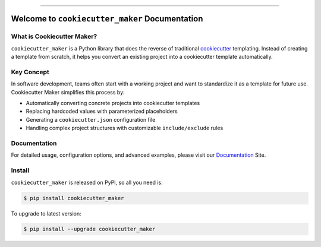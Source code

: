 
.. image:: https://readthedocs.org/projects/cookiecutter-maker/badge/?version=latest
    :target: https://cookiecutter-maker.readthedocs.io/en/latest/
    :alt: Documentation Status

.. image:: https://github.com/MacHu-GWU/cookiecutter_maker-project/actions/workflows/main.yml/badge.svg
    :target: https://github.com/MacHu-GWU/cookiecutter_maker-project/actions?query=workflow:CI

.. image:: https://codecov.io/gh/MacHu-GWU/cookiecutter_maker-project/branch/main/graph/badge.svg
    :target: https://codecov.io/gh/MacHu-GWU/cookiecutter_maker-project

.. image:: https://img.shields.io/pypi/v/cookiecutter-maker.svg
    :target: https://pypi.python.org/pypi/cookiecutter-maker

.. image:: https://img.shields.io/pypi/l/cookiecutter-maker.svg
    :target: https://pypi.python.org/pypi/cookiecutter-maker

.. image:: https://img.shields.io/pypi/pyversions/cookiecutter-maker.svg
    :target: https://pypi.python.org/pypi/cookiecutter-maker

.. image:: https://img.shields.io/badge/Release_History!--None.svg?style=social
    :target: https://github.com/MacHu-GWU/cookiecutter_maker-project/blob/main/release-history.rst

.. image:: https://img.shields.io/badge/STAR_Me_on_GitHub!--None.svg?style=social
    :target: https://github.com/MacHu-GWU/cookiecutter_maker-project

------

.. image:: https://img.shields.io/badge/Link-Document-blue.svg
    :target: https://cookiecutter-maker.readthedocs.io/en/latest/

.. image:: https://img.shields.io/badge/Link-API-blue.svg
    :target: https://cookiecutter-maker.readthedocs.io/en/latest/py-modindex.html

.. image:: https://img.shields.io/badge/Link-Install-blue.svg
    :target: `install`_

.. image:: https://img.shields.io/badge/Link-GitHub-blue.svg
    :target: https://github.com/MacHu-GWU/cookiecutter_maker-project

.. image:: https://img.shields.io/badge/Link-Submit_Issue-blue.svg
    :target: https://github.com/MacHu-GWU/cookiecutter_maker-project/issues

.. image:: https://img.shields.io/badge/Link-Request_Feature-blue.svg
    :target: https://github.com/MacHu-GWU/cookiecutter_maker-project/issues

.. image:: https://img.shields.io/badge/Link-Download-blue.svg
    :target: https://pypi.org/pypi/cookiecutter-maker#files


Welcome to ``cookiecutter_maker`` Documentation
==============================================================================
.. image:: https://cookiecutter-maker.readthedocs.io/en/latest/_static/cookiecutter_maker-logo.png
    :target: https://cookiecutter-maker.readthedocs.io/en/latest/


What is Cookiecutter Maker?
------------------------------------------------------------------------------
``cookiecutter_maker`` is a Python library that does the reverse of traditional `cookiecutter <https://cookiecutter.readthedocs.io>`_ templating. Instead of creating a template from scratch, it helps you convert an existing project into a cookiecutter template automatically.


Key Concept
------------------------------------------------------------------------------
In software development, teams often start with a working project and want to standardize it as a template for future use. Cookiecutter Maker simplifies this process by:

- Automatically converting concrete projects into cookiecutter templates
- Replacing hardcoded values with parameterized placeholders
- Generating a ``cookiecutter.json`` configuration file
- Handling complex project structures with customizable ``include/exclude`` rules


Documentation
------------------------------------------------------------------------------
For detailed usage, configuration options, and advanced examples, please visit our `Documentation <https://cookiecutter-maker.readthedocs.io/en/latest/>`_ Site.


.. _install:

Install
------------------------------------------------------------------------------

``cookiecutter_maker`` is released on PyPI, so all you need is:

.. code-block:: console

    $ pip install cookiecutter_maker

To upgrade to latest version:

.. code-block:: console

    $ pip install --upgrade cookiecutter_maker
